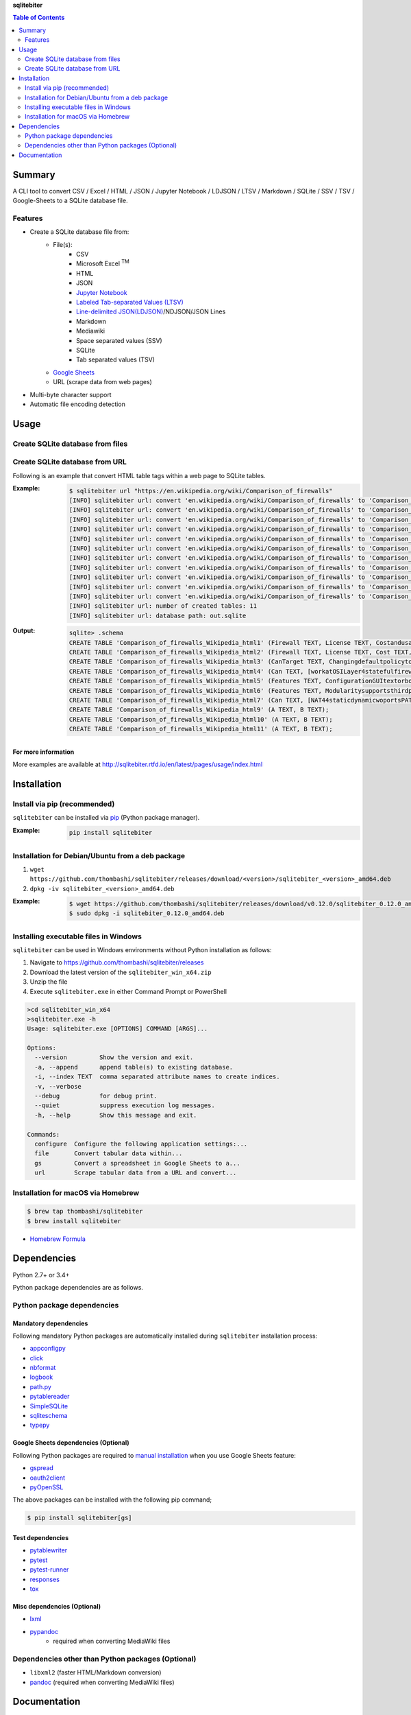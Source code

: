 **sqlitebiter**

.. contents:: Table of Contents
   :depth: 2

Summary
=========
A CLI tool to convert CSV / Excel / HTML / JSON / Jupyter Notebook / LDJSON / LTSV / Markdown / SQLite / SSV / TSV / Google-Sheets to a SQLite database file.

.. image:: https://badge.fury.io/py/sqlitebiter.svg
    :target: https://badge.fury.io/py/sqlitebiter

.. image:: https://img.shields.io/pypi/pyversions/sqlitebiter.svg
   :target: https://pypi.python.org/pypi/sqlitebiter

.. image:: https://img.shields.io/travis/thombashi/sqlitebiter/master.svg?label=Linux/macOS
   :target: https://travis-ci.org/thombashi/sqlitebiter
   :alt: Linux CI test status

.. image:: https://img.shields.io/appveyor/ci/thombashi/sqlitebiter/master.svg?label=Windows
   :target: https://ci.appveyor.com/project/thombashi/sqlitebiter
   :alt: Windows CI test status

.. image:: https://img.shields.io/github/stars/thombashi/sqlitebiter.svg?style=social&label=Star
   :target: https://github.com/thombashi/sqlitebiter
   :alt: GitHub repository

Features
--------
- Create a SQLite database file from:
    - File(s):
        - CSV
        - Microsoft Excel :superscript:`TM`
        - HTML
        - JSON
        - `Jupyter Notebook <http://jupyter.org/>`__
        - `Labeled Tab-separated Values (LTSV) <http://ltsv.org/>`__
        - `Line-delimited JSON(LDJSON) <https://en.wikipedia.org/wiki/JSON_streaming#Line-delimited_JSON>`__/NDJSON/JSON Lines
        - Markdown
        - Mediawiki
        - Space separated values (SSV)
        - SQLite
        - Tab separated values (TSV)
    - `Google Sheets <https://www.google.com/intl/en_us/sheets/about/>`_
    - URL (scrape data from web pages)
- Multi-byte character support
- Automatic file encoding detection

Usage
=======
Create SQLite database from files
-----------------------------------
.. image:: docs/gif/usage_example.gif

Create SQLite database from URL
---------------------------------
Following is an example that convert HTML table tags within a web page to SQLite tables.

:Example:
    .. code-block:: console

        $ sqlitebiter url "https://en.wikipedia.org/wiki/Comparison_of_firewalls"
        [INFO] sqlitebiter url: convert 'en.wikipedia.org/wiki/Comparison_of_firewalls' to 'Comparison_of_firewalls_Wikipedia_html1' table
        [INFO] sqlitebiter url: convert 'en.wikipedia.org/wiki/Comparison_of_firewalls' to 'Comparison_of_firewalls_Wikipedia_html2' table
        [INFO] sqlitebiter url: convert 'en.wikipedia.org/wiki/Comparison_of_firewalls' to 'Comparison_of_firewalls_Wikipedia_html3' table
        [INFO] sqlitebiter url: convert 'en.wikipedia.org/wiki/Comparison_of_firewalls' to 'Comparison_of_firewalls_Wikipedia_html4' table
        [INFO] sqlitebiter url: convert 'en.wikipedia.org/wiki/Comparison_of_firewalls' to 'Comparison_of_firewalls_Wikipedia_html5' table
        [INFO] sqlitebiter url: convert 'en.wikipedia.org/wiki/Comparison_of_firewalls' to 'Comparison_of_firewalls_Wikipedia_html6' table
        [INFO] sqlitebiter url: convert 'en.wikipedia.org/wiki/Comparison_of_firewalls' to 'Comparison_of_firewalls_Wikipedia_html7' table
        [INFO] sqlitebiter url: convert 'en.wikipedia.org/wiki/Comparison_of_firewalls' to 'Comparison_of_firewalls_Wikipedia_html8' table
        [INFO] sqlitebiter url: convert 'en.wikipedia.org/wiki/Comparison_of_firewalls' to 'Comparison_of_firewalls_Wikipedia_html9' table
        [INFO] sqlitebiter url: convert 'en.wikipedia.org/wiki/Comparison_of_firewalls' to 'Comparison_of_firewalls_Wikipedia_html10' table
        [INFO] sqlitebiter url: convert 'en.wikipedia.org/wiki/Comparison_of_firewalls' to 'Comparison_of_firewalls_Wikipedia_html11' table
        [INFO] sqlitebiter url: number of created tables: 11
        [INFO] sqlitebiter url: database path: out.sqlite

:Output:
    .. code-block:: console

        sqlite> .schema
        CREATE TABLE 'Comparison_of_firewalls_Wikipedia_html1' (Firewall TEXT, License TEXT, Costandusagelimits TEXT, OS TEXT);
        CREATE TABLE 'Comparison_of_firewalls_Wikipedia_html2' (Firewall TEXT, License TEXT, Cost TEXT, OS TEXT);
        CREATE TABLE 'Comparison_of_firewalls_Wikipedia_html3' (CanTarget TEXT, Changingdefaultpolicytoacceptrejectbyissuingasinglerule TEXT, IPdestinationaddresses TEXT, IPsourceaddresses TEXT, TCPUDPdestinationports TEXT, TCPUDPsourceports TEXT, EthernetMACdestinationaddress TEXT, EthernetMACsourceaddress TEXT, Inboundfirewallingress TEXT, Outboundfirewallegress TEXT);
        CREATE TABLE 'Comparison_of_firewalls_Wikipedia_html4' (Can TEXT, [workatOSILayer4statefulfirewall] TEXT, [workatOSILayer7applicationinspection] TEXT, ChangeTTLTransparenttotraceroute TEXT, ConfigureREJECTwithanswer TEXT, DMZdemilitarizedzoneallowsforsingleseveralhostsnottobefirewalled TEXT, Filteraccordingtotimeofday TEXT, RedirectTCPUDPportsportforwarding TEXT, RedirectIPaddressesforwarding TEXT, FilteraccordingtoUserAuthorization TEXT, TrafficratelimitQoS TEXT, Tarpit TEXT, Log TEXT);
        CREATE TABLE 'Comparison_of_firewalls_Wikipedia_html5' (Features TEXT, ConfigurationGUItextorbothmodes TEXT, [RemoteAccessWebHTTPTelnetSSHRDPSerialCOMRS232] TEXT, Changeruleswithoutrequiringrestart TEXT, Abilitytocentrallymanageallfirewallstogether TEXT);
        CREATE TABLE 'Comparison_of_firewalls_Wikipedia_html6' (Features TEXT, Modularitysupportsthirdpartymodulestoextendfunctionality TEXT, [IPS : Intrusion prevention system] TEXT, OpenSourceLicense TEXT, [supports IPv6 ?] TEXT, ClassHomeProfessional TEXT, OperatingSystemsonwhichitruns TEXT);
        CREATE TABLE 'Comparison_of_firewalls_Wikipedia_html7' (Can TEXT, [NAT44staticdynamicwoportsPAT] TEXT, [NAT64NPTv6] TEXT, IDSIntrusionDetectionSystem TEXT, VPNVirtualPrivateNetwork TEXT, AVAntiVirus TEXT, Sniffer TEXT, Profileselection TEXT);
        CREATE TABLE 'Comparison_of_firewalls_Wikipedia_html9' (A TEXT, B TEXT);
        CREATE TABLE 'Comparison_of_firewalls_Wikipedia_html10' (A TEXT, B TEXT);
        CREATE TABLE 'Comparison_of_firewalls_Wikipedia_html11' (A TEXT, B TEXT);

For more information
~~~~~~~~~~~~~~~~~~~~~~
More examples are available at 
http://sqlitebiter.rtfd.io/en/latest/pages/usage/index.html

Installation
============

Install via pip (recommended)
------------------------------
``sqlitebiter`` can be installed via
`pip <https://pip.pypa.io/en/stable/installing/>`__ (Python package manager).

:Example:
    .. code:: console

        pip install sqlitebiter


Installation for Debian/Ubuntu from a deb package
----------------------------------------------------------
#. ``wget https://github.com/thombashi/sqlitebiter/releases/download/<version>/sqlitebiter_<version>_amd64.deb``
#. ``dpkg -iv sqlitebiter_<version>_amd64.deb``

:Example:
    .. code:: console

        $ wget https://github.com/thombashi/sqlitebiter/releases/download/v0.12.0/sqlitebiter_0.12.0_amd64.deb
        $ sudo dpkg -i sqlitebiter_0.12.0_amd64.deb


Installing executable files in Windows
----------------------------------------------------------
``sqlitebiter`` can be used in Windows environments without Python installation as follows:

#. Navigate to https://github.com/thombashi/sqlitebiter/releases
#. Download the latest version of the ``sqlitebiter_win_x64.zip``
#. Unzip the file
#. Execute ``sqlitebiter.exe`` in either Command Prompt or PowerShell

.. code-block:: batch

    >cd sqlitebiter_win_x64
    >sqlitebiter.exe -h
    Usage: sqlitebiter.exe [OPTIONS] COMMAND [ARGS]...

    Options:
      --version         Show the version and exit.
      -a, --append      append table(s) to existing database.
      -i, --index TEXT  comma separated attribute names to create indices.
      -v, --verbose
      --debug           for debug print.
      --quiet           suppress execution log messages.
      -h, --help        Show this message and exit.

    Commands:
      configure  Configure the following application settings:...
      file       Convert tabular data within...
      gs         Convert a spreadsheet in Google Sheets to a...
      url        Scrape tabular data from a URL and convert...


Installation for macOS via Homebrew
----------------------------------------------------------

.. code:: console

    $ brew tap thombashi/sqlitebiter
    $ brew install sqlitebiter

- `Homebrew Formula <https://github.com/thombashi/homebrew-sqlitebiter>`__


Dependencies
============
Python 2.7+ or 3.4+

Python package dependencies are as follows.

Python package dependencies
------------------------------------------------------------

Mandatory dependencies
~~~~~~~~~~~~~~~~~~~~~~~~~~~~~~~~~~~~~~~~~~~~~~~~~~~~~~~~~~~~
Following mandatory Python packages are automatically installed during
``sqlitebiter`` installation process:

- `appconfigpy <https://github.com/thombashi/appconfigpy>`__
- `click <http://click.pocoo.org/>`__
- `nbformat <http://jupyter.org/>`__
- `logbook <http://logbook.readthedocs.io/en/stable/>`__
- `path.py <https://github.com/jaraco/path.py>`__
- `pytablereader <https://github.com/thombashi/pytablereader>`__
- `SimpleSQLite <https://github.com/thombashi/SimpleSQLite>`__
- `sqliteschema <https://github.com/thombashi/sqliteschema>`__
- `typepy <https://github.com/thombashi/typepy>`__

Google Sheets dependencies (Optional)
~~~~~~~~~~~~~~~~~~~~~~~~~~~~~~~~~~~~~~~~~~~~~~~~~~~~~~~~~~~~
Following Python packages are required to
`manual installation <http://sqlitebiter.readthedocs.io/en/latest/pages/usage/gs/index.html>`_
when you use Google Sheets feature:

- `gspread <https://github.com/burnash/gspread>`_
- `oauth2client <https://github.com/google/oauth2client/>`_
- `pyOpenSSL <https://pyopenssl.readthedocs.io/en/stable/>`_

The above packages can be installed with the following pip command;

.. code:: console

    $ pip install sqlitebiter[gs]

Test dependencies
~~~~~~~~~~~~~~~~~~~~~~~~~~~~~~~~~~~~~~~~~~~~~~~~~~~~~~~~~~~~
- `pytablewriter <https://github.com/thombashi/pytablewriter>`__
- `pytest <http://pytest.org/latest/>`__
- `pytest-runner <https://pypi.python.org/pypi/pytest-runner>`__
- `responses <https://github.com/getsentry/responses>`__
- `tox <https://testrun.org/tox/latest/>`__

Misc dependencies (Optional)
~~~~~~~~~~~~~~~~~~~~~~~~~~~~~~~~~~~~~~~~~~~~~~~~~~~~~~~~~~~~
- `lxml <http://lxml.de/installation.html>`__
- `pypandoc <https://github.com/bebraw/pypandoc>`__
    - required when converting MediaWiki files


Dependencies other than Python packages (Optional)
------------------------------------------------------------
- ``libxml2`` (faster HTML/Markdown conversion)
- `pandoc <http://pandoc.org/>`__ (required when converting MediaWiki files)

Documentation
===============
http://sqlitebiter.rtfd.io/

